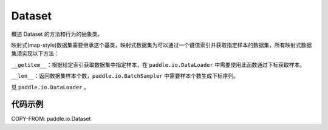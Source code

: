.. _cn_api_io_cn_Dataset:

Dataset
-------------------------------

.. py:class:: paddle.io.Dataset

概述 Dataset 的方法和行为的抽象类。

映射式(map-style)数据集需要继承这个基类，映射式数据集为可以通过一个键值索引并获取指定样本的数据集，所有映射式数据集须实现以下方法：

``__getitem__``：根据给定索引获取数据集中指定样本，在 ``paddle.io.DataLoader`` 中需要使用此函数通过下标获取样本。

``__len__``：返回数据集样本个数，``paddle.io.BatchSampler`` 中需要样本个数生成下标序列。

见 ``paddle.io.DataLoader`` 。

代码示例
::::::::::::

COPY-FROM: paddle.io.Dataset
